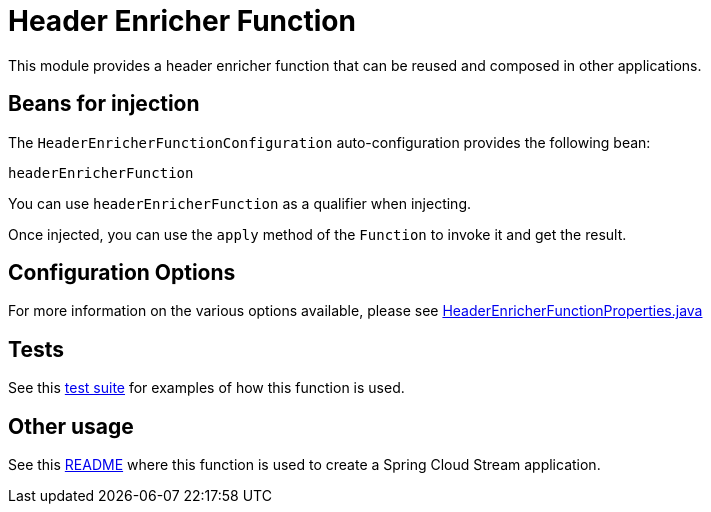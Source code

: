 # Header Enricher Function

This module provides a header enricher function that can be reused and composed in other applications.

## Beans for injection

The `HeaderEnricherFunctionConfiguration` auto-configuration provides the following bean:

`headerEnricherFunction`

You can use `headerEnricherFunction` as a qualifier when injecting.

Once injected, you can use the `apply` method of the `Function` to invoke it and get the result.

## Configuration Options

For more information on the various options available, please see link:src/main/java/org/springframework/cloud/fn/header/enricher/HeaderEnricherFunctionProperties.java[HeaderEnricherFunctionProperties.java]

## Tests

See this link:src/test/java/org/springframework/cloud/fn/header/enricher/HeaderEnricherFunctionApplicationTests.java[test suite] for examples of how this function is used.

## Other usage

See this link:../../../applications/processor/header-enricher-processor/README.adoc[README] where this function is used to create a Spring Cloud Stream application.